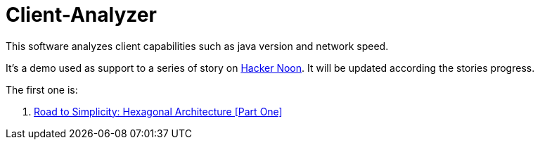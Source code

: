 = Client-Analyzer

This software analyzes client capabilities such as java version and network speed.

It's a demo used as support to a series of story on https://hackernoon.com[Hacker Noon]. 
It will be updated according the stories progress.

The first one is:

. https://hackernoon.com/road-to-simplicity-hexagonal-architecture-part-one-6m123u0z[Road to Simplicity: Hexagonal Architecture [Part One\]]
